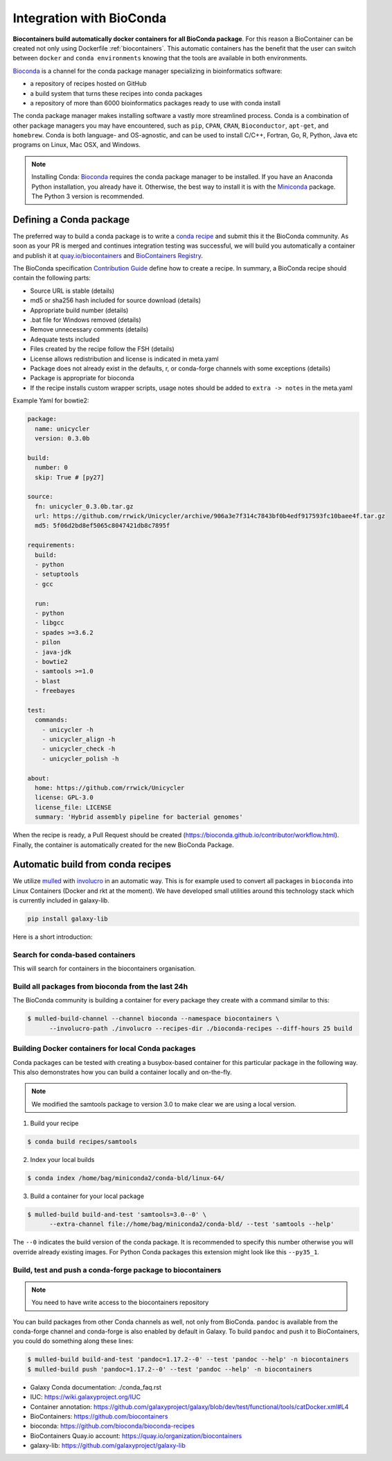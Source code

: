 .. _conda_integration

Integration with BioConda
=================================

**Biocontainers build automatically docker containers for all BioConda package**. For this reason a BioContainer can be created not only using Dockerfile :ref:`biocontainers`. This automatic containers has the benefit that the user can switch between ``docker`` and ``conda environments`` knowing that the tools are available in both environments.

`Bioconda <https://bioconda.github.io/>`__ is a channel for the conda package manager specializing in bioinformatics software:

- a repository of recipes hosted on GitHub
- a build system that turns these recipes into conda packages
- a repository of more than 6000 bioinformatics packages ready to use with conda install

The conda package manager makes installing software a vastly more streamlined process. Conda is a combination of other package managers you may have encountered, such as ``pip``, ``CPAN``, ``CRAN``, ``Bioconductor``, ``apt-get``, and ``homebrew``. Conda is both language- and OS-agnostic, and can be used to install C/C++, Fortran, Go, R, Python, Java etc programs on Linux, Mac OSX, and Windows.

.. note:: Installing Conda: `Bioconda <https://bioconda.github.io/#install-conda>`__ requires the conda package manager to be installed. If you have an Anaconda Python installation, you already have it. Otherwise, the best way to install it is with the `Miniconda <http://conda.pydata.org/miniconda.html>`__ package. The Python 3 version is recommended.

Defining a Conda package
-------------------------

The preferred way to build a conda package is to write a `conda recipe <https://conda.pydata.org>`_ and submit this it the BioConda community. As soon as your PR is merged and continues integration testing was successful, we will build you automatically a container and publish it at `quay.io/biocontainers <https://quay.io/organization/biocontainers>`_ and `BioContainers Registry <http://biocontainers.pro/#/registry>`__.

The BioConda specification `Contribution Guide <https://bioconda.github.io/contributing.html>`_ define how to create a recipe. In summary, a BioConda recipe should contain the following parts:

- Source URL is stable (details)
- md5 or sha256 hash included for source download (details)
- Appropriate build number (details)
- .bat file for Windows removed (details)
- Remove unnecessary comments (details)
- Adequate tests included
- Files created by the recipe follow the FSH (details)
- License allows redistribution and license is indicated in meta.yaml
- Package does not already exist in the defaults, r, or conda-forge channels with some
  exceptions (details)
- Package is appropriate for bioconda
- If the recipe installs custom wrapper scripts, usage notes should be added to ``extra -> notes`` in the meta.yaml

Example Yaml for bowtie2:

.. code-block:: yaml

   package:
     name: unicycler
     version: 0.3.0b

   build:
     number: 0
     skip: True # [py27]

   source:
     fn: unicycler_0.3.0b.tar.gz
     url: https://github.com/rrwick/Unicycler/archive/906a3e7f314c7843bf0b4edf917593fc10baee4f.tar.gz
     md5: 5f06d2bd8ef5065c8047421db8c7895f

   requirements:
     build:
     - python
     - setuptools
     - gcc

     run:
     - python
     - libgcc
     - spades >=3.6.2
     - pilon
     - java-jdk
     - bowtie2
     - samtools >=1.0
     - blast
     - freebayes

   test:
     commands:
       - unicycler -h
       - unicycler_align -h
       - unicycler_check -h
       - unicycler_polish -h

   about:
     home: https://github.com/rrwick/Unicycler
     license: GPL-3.0
     license_file: LICENSE
     summary: 'Hybrid assembly pipeline for bacterial genomes'

When the recipe is ready, a Pull Request should be created (https://bioconda.github.io/contributor/workflow.html). Finally, the container is automatically created for the new BioConda Package.


Automatic build from conda recipes
-----------------------------------

We utilize `mulled <https://github.com/mulled/mulled>`_ with `involucro <https://github.com/involucro/involucro>`_ in an automatic way. This is for example used to convert all packages in ``bioconda`` into Linux Containers (Docker and rkt at the moment). We have developed small utilities around this technology stack which is currently included in galaxy-lib.

.. code-block:: bash

   pip install galaxy-lib

Here is a short introduction:

Search for conda-based containers
~~~~~~~~~~~~~~~~~~~

This will search for containers in the biocontainers organisation.

.. code-block::bash

   $ mulled-search -s vsearch -o biocontainers

Build all packages from bioconda from the last 24h
~~~~~~~~~~~~~~~~~~~~~~~~~~~~~~~~~~~

The BioConda community is building a container for every package they create with a command similar to this:

.. code-block:: bash


   $ mulled-build-channel --channel bioconda --namespace biocontainers \
         --involucro-path ./involucro --recipes-dir ./bioconda-recipes --diff-hours 25 build

Building Docker containers for local Conda packages
~~~~~~~~~~~~~~~~~~~~~~~~~~~~~~~~~~~~~~

Conda packages can be tested with creating a busybox-based container for this particular package in the following way.
This also demonstrates how you can build a container locally and on-the-fly.

.. note:: We modified the samtools package to version 3.0 to make clear we are using a local version.


1) Build your recipe

.. code-block:: bash

   $ conda build recipes/samtools

2) Index your local builds

.. code-block:: bash

   $ conda index /home/bag/miniconda2/conda-bld/linux-64/

3) Build a container for your local package

.. code-block:: bash

   $ mulled-build build-and-test 'samtools=3.0--0' \
         --extra-channel file://home/bag/miniconda2/conda-bld/ --test 'samtools --help'

The ``--0`` indicates the build version of the conda package. It is recommended to specify this number otherwise
you will override already existing images. For Python Conda packages this extension might look like this ``--py35_1``.

Build, test and push a conda-forge package to biocontainers
~~~~~~~~~~~~~~~~~~~~~~~~~~~~~~~~~~~~~~~~~~~~

.. note:: You need to have write access to the biocontainers repository

You can build packages from other Conda channels as well, not only from BioConda. ``pandoc`` is available from the conda-forge channel and conda-forge is also enabled by default in Galaxy. To build ``pandoc`` and push it to BioContainers, you could do something along these lines:

.. code-block:: bash


      $ mulled-build build-and-test 'pandoc=1.17.2--0' --test 'pandoc --help' -n biocontainers
      $ mulled-build push 'pandoc=1.17.2--0' --test 'pandoc --help' -n biocontainers


* Galaxy Conda documentation: ./conda_faq.rst
* IUC: https://wiki.galaxyproject.org/IUC
* Container annotation:  https://github.com/galaxyproject/galaxy/blob/dev/test/functional/tools/catDocker.xml#L4
* BioContainers: https://github.com/biocontainers
* bioconda: https://github.com/bioconda/bioconda-recipes
* BioContainers Quay.io account: https://quay.io/organization/biocontainers
* galaxy-lib: https://github.com/galaxyproject/galaxy-lib
